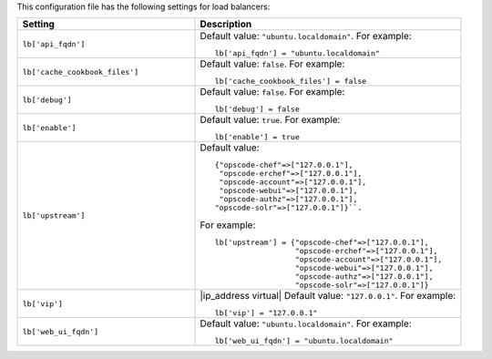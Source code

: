 .. The contents of this file may be included in multiple topics.
.. This file should not be changed in a way that hinders its ability to appear in multiple documentation sets.


This configuration file has the following settings for load balancers:

.. list-table::
   :widths: 200 300
   :header-rows: 1

   * - Setting
     - Description
   * - ``lb['api_fqdn']``
     - Default value: ``"ubuntu.localdomain"``. For example:
       ::

          lb['api_fqdn'] = "ubuntu.localdomain"

   * - ``lb['cache_cookbook_files']``
     - Default value: ``false``. For example:
       ::

          lb['cache_cookbook_files'] = false

   * - ``lb['debug']``
     - Default value: ``false``. For example:
       ::

          lb['debug'] = false

   * - ``lb['enable']``
     - Default value: ``true``. For example:
       ::

          lb['enable'] = true

   * - ``lb['upstream']``
     - Default value:
       ::

          {"opscode-chef"=>["127.0.0.1"],
           "opscode-erchef"=>["127.0.0.1"],
           "opscode-account"=>["127.0.0.1"],
           "opscode-webui"=>["127.0.0.1"],
           "opscode-authz"=>["127.0.0.1"],
          "opscode-solr"=>["127.0.0.1"]}``. 
       
       For example:
       ::

          lb['upstream'] = {"opscode-chef"=>["127.0.0.1"],
                            "opscode-erchef"=>["127.0.0.1"],
                            "opscode-account"=>["127.0.0.1"],
                            "opscode-webui"=>["127.0.0.1"],
                            "opscode-authz"=>["127.0.0.1"],
                            "opscode-solr"=>["127.0.0.1"]}

   * - ``lb['vip']``
     - |ip_address virtual| Default value: ``"127.0.0.1"``. For example:
       ::

          lb['vip'] = "127.0.0.1"

   * - ``lb['web_ui_fqdn']``
     - Default value: ``"ubuntu.localdomain"``. For example:
       ::

          lb['web_ui_fqdn'] = "ubuntu.localdomain"

